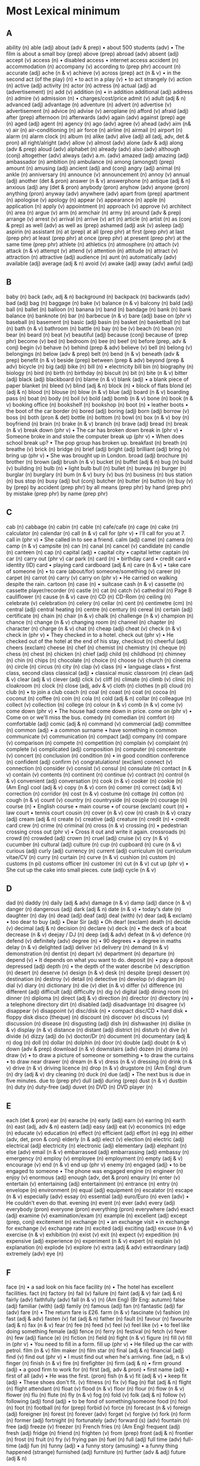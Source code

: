 * Most Lexical minimum
** A
ability (n)
able (adj)
about (adv & prep)
• about 500 students (adv)
• The film is about a small boy (prep)
above (prep)
abroad (adv)
absent (adj)
accept (v)
access (n)
• disabled access
• internet access
accident (n)
accommodation (n)
accompany (v)
according to (prep phr)
account (n)
accurate (adj)
ache (n & v)
achieve (v)
across (prep)
act (n & v)
• in the second act (of the play) (n)
• to act in a play (v)
• to act strangely (v)
action (n)
active (adj)
activity (n)
actor (n)
actress (n)
actual (adj)
ad (advertisement) (n)
add (v)
addition (n)
• in addition additional (adj)
address (n)
admire (v)
admission (n)
• charges/cost/price
admit (v)
adult (adj & n)
advanced (adj)
advantage (n)
adventure (n)
advert (n)
advertise (v)
advertisement (n)
advice (n)
advise (v)
aeroplane (n)
afford (v)
afraid (adj)
after (prep)
afternoon (n)
afterwards (adv)
again (adv)
against (prep)
age (n)
aged (adj)
agent (n)
agency (n)
ago (adv)
agree (v)
ahead (adv)
aim (n& v)
air (n)
air-conditioning (n)
air force (n)
airline (n)
airmail (n)
airport (n)
alarm (n)
alarm clock (n)
album (n)
alike (adv)
alive (adj)
all (adj, adv, det & pron)
all right/alright (adv)
allow (v)
almost (adv)
alone (adv & adj)
along (adv & prep)
aloud (adv)
alphabet (n)
already (adv)
also (adv)
although (conj)
altogether (adv)
always (adv)
a.m. (adv)
amazed (adj)
amazing (adj)
ambassador (n)
ambition (n)
ambulance (n)
among (amongst) (prep)
amount (n)
amusing (adj)
ancient (adj)
and (conj)
angry (adj)
animal (n)
ankle (n)
anniversary (n)
announce (v)
announcement (n)
annoy (v)
annual (adj)
another (det & pron)
answer (n & v)
answerphone (n)
antique (adj & n)
anxious (adj)
any (det & pron)
anybody (pron)
anyhow (adv)
anyone (pron)
anything (pron)
anyway (adv)
anywhere (adv)
apart from (prep)
apartment (n)
apologise (v)
apology (n)
appear (v)
appearance (n)
apple (n)
application (n)
apply (v)
appointment (n)
approach (v)
approve (v)
architect (n)
area (n)
argue (v)
arm (n)
armchair (n)
army (n)
around (adv & prep)
arrange (v)
arrest (v)
arrival (n)
arrive (v)
art (n)
article (n)
artist (n)
as (conj & prep)
as well (adv)
as well as (prep)
ashamed (adj)
ask (v)
asleep (adj)
aspirin (n)
assistant (n)
at (prep)
at all (prep phr)
at first (prep phr)
at last (prep phr)
at least (prep phr)
at once (prep phr)
at present (prep phr)
at the same time (prep phr)
athlete (n)
athletics (n)
atmosphere (n)
attach (v)
attack (n & v)
attempt (v)
attend (v)
attention (n)
attitude (n)
attract (v)
attraction (n)
attractive (adj)
audience (n)
aunt (n)
automatically (adv)
available (adj)
average (adj & n)
avoid (v)
awake (adj)
away (adv)
awful (adj)

** B
baby (n)
back (adv, adj & n)
background (n)
backpack (n)
backwards (adv)
bad (adj)
bag (n)
baggage (n)
bake (v)
balance (n & v)
balcony (n)
bald (adj)
ball (n)
ballet (n)
balloon (n)
banana (n)
band (n)
bandage (n)
bank (n)
bank balance (n)
banknote (n)
bar (n)
barbecue (n & v)
bare (adj)
base on (phr v)
baseball (n)
basement (n)
basic (adj)
basin (n)
basket (n)
basketball (n)
bat (n)
bath (n & v)
bathroom (n)
battle (n)
bay (n)
be (v)
beach (n)
bean (n)
bear (n)
beard (n)
beat (v)
beautiful (adj)
because (conj)
because of (prep phr)
become (v)
bed (n)
bedroom (n)
bee (n)
beef (n)
before (prep, adv & conj)
begin (v)
behave (v)
behind (prep & adv)
believe (v)
bell (n)
belong (v)
belongings (n)
below (adv & prep)
belt (n)
bend (n & v)
beneath (adv & prep)
benefit (n & v)
beside (prep)
between (prep & adv)
beyond (prep & adv)
bicycle (n)
big (adj)
bike (n)
bill (n)
• electricity bill bin (n)
biography (n)
biology (n)
bird (n)
birth (n)
birthday (n)
biscuit (n)
bit (n)
bite (n & v)
bitter (adj)
black (adj)
blackboard (n)
blame (n & v)
blank (adj)
• a blank piece of paper blanket (n)
bleed (v)
blind (adj & n)
block (n)
• block of flats blond (e) (adj & n)
blood (n)
blouse (n)
blow (n & v)
blue (adj)
board (n & v)
boarding pass (n)
boat (n)
body (n)
boil (v)
bold (adj)
bomb (n & v)
bone (n)
book (n & v)
booking office (n)
bookshelf (n)
bookshop (n)
boot (n)
• leather boots
• the boot of the car border (n)
bored (adj)
boring (adj)
born (adj)
borrow (v)
boss (n)
both (pron & det)
bottle (n)
bottom (n)
bowl (n)
box (n & v)
boy (n)
boyfriend (n)
brain (n)
brake (n & v)
branch (n)
brave (adj)
bread (n)
break (n & v)
break down (phr v)
• The car has broken down
break in (phr v)
• Someone broke in and stole the computer break up (phr v)
• When does school break up?
• The pop group has broken up.
breakfast (n)
breath (n)
breathe (v)
brick (n)
bridge (n)
brief (adj)
bright (adj)
brilliant (adj)
bring (v)
bring up (phr v)
• She was brought up in London.
broad (adj)
brochure (n)
brother (n)
brown (adj)
brush (n & v)
bucket (n)
buffet (adj & n)
bug (n)
build (v)
building (n)
bulb (n)
• light bulb bull (n)
bullet (n)
bureau (n)
burger (n)
burglar (n)
burglary (n)
bum (n & v)
bury (v)
bus (n)
business (n)
bus station (n)
bus stop (n)
busy (adj)
but (conj)
butcher (n)
butter (n)
button (n)
buy (v)
by (prep)
by accident (prep phr)
by all means (prep phr)
by hand (prep phr)
by mistake (prep phr)
by name (prep phr)

** C
cab (n)
cabbage (n)
cabin (n)
cable (n)
cafe/cafe (n)
cage (n)
cake (n)
calculator (n)
calendar (n)
call (n & v)
call for (phr v)
• I'll call for you at 7. call in (phr v)
• She called in to see a friend.
calm (adj)
camel (n)
camera (n)
camp (n & v)
campsite (n)
can (n)
canal (n)
cancel (v)
candidate (n)
candle (n)
canteen (n)
cap (n)
capital (adj)
• capital city
• capital letter captain (n)
car (n)
carry out (phr v)
car park (n)
card (n)
• birthday card
• credit card
• identity (ID) card
• playing card cardboard (adj & n)
care (n & v)
• take care of someone (n)
• to care (about/for) someone/something (v)
career (n)
carpet (n)
carrot (n)
carry (v)
carry on (phr v)
• He carried on walking despite the rain.
cartoon (n)
case (n)
• suitcase cash (n & v)
cassette (n)
cassette player/recorder (n)
castle (n)
cat (n)
catch (v)
cathedral (n)
Page 8
cauliflower (n)
cause (n & v)
cave (n)
CD (n)
CD-Rom (n)
ceiling (n)
celebrate (v)
celebration (n)
celery (n)
cellar (n)
cent (n)
centimetre (cm) (n)
central (adj)
central heating (n)
centre (n)
century (n)
cereal (n)
certain (adj)
certificate (n)
chain (n)
chair (n & v)
chalk (n)
challenge (n & v)
champion (n)
chance (n)
change (n & v)
changing room (n)
channel (n)
chapter (n)
character (n)
charge (n & v)
chat (n)
cheap (adj)
cheat (v)
check (n & v)
check in (phr v)
• They checked in to a hotel.
check out (phr v)
• He checked out of the hotel at the end
of his stay, checkout (n)
cheerful (adj)
cheers (exclam)
cheese (n)
chef (n)
chemist (n)
chemistry (n)
cheque (n)
chess (n)
chest (n)
chicken (n)
chief (adj)
child (n)
childhood (n)
chimney (n)
chin (n)
chips (n)
chocolate (n)
choice (n)
choose (v)
church (n)
cinema (n)
circle (n)
circus (n)
city (n)
clap (v)
class (n)
• language class
• first class, second class classical (adj)
• classical music classroom (n)
clean (adj & v)
clear (adj & v)
clever (adj)
click (v)
cliff (n)
climate (n)
climb (v)
clinic (n)
cloakroom (n)
clock (n)
close (adj, adv & v)
cloth (n)
clothes (n pl)
cloud (n)
club (n)
• to join a club coach (n)
coal (n)
coast (n)
coat (n)
cocoa (n)
coconut (n)
coffee (n)
coin (n)
cola (n)
cold (adj & n)
collar (n)
colleague (n)
collect (v)
collection (n)
college (n)
colour (n & v)
comb (n & v)
come (v)
come down (phr v)
• The house had come down in price.
come on (phr v)
• Come on or we'll miss the bus.
comedy (n)
comedian (n)
comfort (n)
comfortable (adj)
comic (adj & n)
command (v)
commercial (adj)
committee (n)
common (adj)
• a common surname
• have something in common communicate (v)
communication (n)
compact (adj)
company (n)
compare (v)
comparison (n)
compete (n)
competition (n)
complain (v)
complaint (n)
complete (v)
complicated (adj)
composition (n)
computer (n)
concentrate (v)
concert (n)
conclusion (n)
condition (n)
• in good condition conference (n)
confident (adj)
confirm (v)
congratulations! (exclam)
connect (v)
connection (n)
consider (v)
consist (v)
consul (n)
consulate (n)
contact (n & v)
contain (v)
contents (n)
continent (n)
continue (v)
contract (n)
control (n & v)
convenient (adj)
conversation (n)
cook (n & v)
cooker (n)
cookie (n) (Am Eng)
cool (adj & v)
copy (n & v)
corn (n)
comer (n)
correct (adj & v)
correction (n)
corridor (n)
cost (n & v)
costume (n)
cottage (n)
cotton (n)
cough (n & v)
count (v)
country (n)
countryside (n)
couple (n)
courage (n)
course (n)
• English course
• main course
• of course (exclam)
court (n)
• law court
• tennis court cousin (n)
cover (n & v)
cow (n)
crash (n & v)
crazy (adj)
cream (adj & n)
create (v)
creative (adj)
creature (n)
credit (n)
• credit card crew (n)
crime (n)
criminal (n)
cross (n & v)
crossing (n)
• pedestrian crossing cross out (phr v)
• Cross it out and write it again.
crossroads (n)
crowd (n)
crowded (adj)
crown (n)
cruel (adj)
cruise (v)
cry (n & v)
cucumber (n)
cultural (adj)
culture (n)
cup (n)
cupboard (n)
cure (n & v)
curious (adj)
curly (adj)
currency (n)
current (adj)
curriculum (n)
curriculum vitae/CV (n)
curry (n)
curtain (n)
curve (n & v)
cushion (n)
custom (n)
customs (n pi)
customs officer (n)
customer (n)
cut (n & v)
cut up (phr v)
• She cut up the cake into small pieces. cute (adj)
cycle (n & v)

** D
dad (n)
daddy (n)
daily (adj & adv)
damage (n & v)
damp (adj)
dance (n & v)
danger (n)
dangerous (adj)
dark (adj & n)
date (n & v)
• today's date (n)
daughter (n)
day (n)
dead (adj)
deaf (adj)
deal (with) (v)
dear (adj & exclam)
• too dear to buy (adj)
• Dear Sir (adj)
• Oh dear! (exclam)
death (n)
decide (v)
decimal (adj & n)
decision (n)
declare (v)
deck (n)
• the deck of a boat decrease (n & v)
deejay / DJ (n)
deep (adj & adv)
defeat (n & v)
defence (n)
defend (v)
definitely (adv)
degree (n)
• 90 degrees
• a degree in maths delay (n & v)
delighted (adj)
deliver (v)
delivery (n)
demand (n & v)
demonstration (n)
dentist (n)
depart (v)
department (n)
departure (n)
depend (v)
• It depends on what you want to do.
deposit (n)
• pay a deposit depressed (adj)
depth (n)
• the depth of the water describe (v)
description (n)
desert (n)
deserve (v)
design (n & v)
desk (n)
despite (prep)
dessert (n)
destination (n)
destroy (v)
detail (n)
detective (n)
develop (v)
diagram (n)
dial (v)
diary (n)
dictionary (n)
die (v)
diet (n & v)
differ (v)
difference (n)
different (adj)
difficult (adj)
difficulty (n)
dig (v)
digital (adj)
dining room (n)
dinner (n)
diploma (n)
direct (adj & v)
direction (n)
director (n)
directory (n)
• a telephone directory dirt (n)
disabled (adj)
disadvantage (n)
disagree (v)
disappear (v)
disappoint (v)
disc/disk (n)
• compact disc/CD
• hard disk
• floppy disk disco (theque) (n)
discount (n)
discover (v)
discuss (v)
discussion (n)
disease (n)
disgusting (adj)
dish (n)
dishwasher (n)
dislike (n & v)
display (n & v)
distance (n)
distant (adj)
district (n)
disturb (v)
dive (v)
divide (v)
dizzy (adj)
do (v)
doctor/Dr (n)
document (n)
documentary (adj & n)
dog (n)
doll (n)
dollar (n)
dolphin (n)
door (n)
double (adj)
doubt (n & v)
down (adv & prep)
download (n & v)
downstairs (adv)
dozen (n)
drama (n)
draw (v)
• to draw a picture of someone or something
• to draw the curtains
• to draw near drawer (n)
dream (n & v)
dress (n & v)
dressing (n)
drink (n & v)
drive (n & v)
driving licence (n)
drop (n & v)
drugstore (n) (Am Eng)
drum (n)
dry (adj & v)
dry cleaning (n)
duck (n)
due (adj)
• The next bus is due in five minutes.
due to (prep phr)
dull (adj)
during (prep)
dust (n & v)
dustbin (n)
duty (n)
duty-free (adj)
duvet (n)
DVD (n)
DVD player (n)

** E
each (det & pron)
ear	(n)
earache	(n)
early (adj)
earn (v)
earring (n)
earth (n)
east (adj, adv & n)
eastern (adj)
easy (adj)
eat (v)
economics (n)
edge (n)
educate (v)
education (n)
effect (n)
efficient (adj)
effort (n)
egg (n)
either (adv, det, pron & conj)
elderly (n & adj)
elect (v)
election (n)
electric (adj)
electrical (adj)
electricity (n)
electronic (adj)
elementary (adj)
elephant (n)
else (adv)
email (n & v)
embarrassed (adj)
embarrassing (adj)
embassy (n)
emergency (n)
employ (v)
employee (n)
employment (n)
empty (adj & v)
encourage (v)
end (n & v)
end up (phr v)
enemy (n)
engaged (adj)
• to be engaged to someone
• The phone was engaged engine (n)
engineer (n)
enjoy (v)
enormous (adj)
enough (adv, det & pron)
enquiry (n)
enter (v)
entertain (v)
entertaining (adj)
entertainment (n)
entrance (n)
entry (n)
envelope (n)
environment (n)
equal (adj)
equipment (n)
escalator (n)
escape (n & v)
especially (adv)
essay (n)
essential (adj)
euro/Euro (n)
even (adv)
• He couldn't even do that.
evening (n)
event (n)
ever (adv)
every (adj)
everybody (pron)
everyone (pron)
everything (pron)
everywhere (adv)
exact (adj)
examine (v)
examination/exam (n)
example (n)
excellent (adj)
except (prep, conj)
excitement (n)
exchange (n)
• an exchange visit
• in exchange for exchange (v)
exchange rate (n)
excited (adj)
exciting (adj)
excuse (n & v)
exercise (n & v)
exhibition (n)
exist (v)
exit (n)
expect (v)
expedition (n)
expensive (adj)
experience (n)
experiment (n & v)
expert (n)
explain (v)
explanation (n)
explode (v)
explore (v)
extra (adj & adv)
extraordinary (adj)
extremely (adv)
eye (n)

** F
face (n)
• a sad look on his face facility (n)
• The hotel has excellent facilities.
fact (n)
factory (n)
fail (v)
failure (n)
faint (adj & v)
fair (adj & n)
fairly (adv)
faithfully (adv)
fall (n & v) (n) (Am Eng) (Br Eng: autumn)
false (adj)
familiar (with) (adj)
family (n)
famous (adj)
fan (n)
fantastic (adj)
far (adv)
fare (n)
• The return fare is £26.
farm (n & v)
fascinate (v)
fashion (n)
fast (adj & adv)
fasten (v)
fat (adj & n)
father (n)
fault (n)
favour (n)
favourite (adj & n)
fax (n & v)
fear (n)
fee (n)
feed (v)
feel (v)
feel like (v)
• to feel like doing something female (adj)
fence (n)
ferry (n)
festival (n)
fetch (v)
fever (n)
few (adj)
fiance (e) (n)
fiction (n)
field (n)
fight (n & v)
figure (n)
fill (v)
fill in (phr v)
• You need to fill in a form.
fill up (phr v)
• He filled up the car with petrol.
film (n & v)
film maker (n)
film star (n)
final (adj & n)
financial (adj)
find (v)
find out (phr v)
• I must find out when he's arriving.
fine (adj, n & v)
finger (n)
finish (n & v)
fire (n)
firefighter (n)
firm (adj & n)
• firm ground (adj)
• a good firm to work for (n)
first (adj, adv & pron)
• first name (adj)
• first of all (adv)
• He was the first. (pron)
fish (n & v)
fit (adj & v)
• keep fit (adj)
• These shoes don't fit. (v)
fitness (n)
fix (v)
flag (n)
flat (adj & n)
flight (n)
flight attendant (n)
float (v)
flood (n & v)
floor (n)
flour (n)
flow (n & v)
flower (n)
flu (n)
flute (n)
fly (n & v)
fog (n)
fold (v)
folk (adj & n)
follow (v)
following (adj)
fond (adj)
• to be fond of something/someone food (n)
fool (n)
foot (n)
football (n)
for (prep)
forbid (v)
force (n)
forecast (n & v)
foreign (adj)
foreigner (n)
forest (n)
forever (adv)
forget (v)
forgive (v)
fork (n)
form (n)
former (adj)
fortnight (n)
fortunately (adv)
forward (s) (adv)
fountain (n)
free (adj)
freeze (v)
freezer (n)
French fries (n) (Am Eng)
frequent (adj)
fresh (adj)
fridge (n)
friend (n)
frighten (v)
from (prep)
front (adj & n)
frontier (n)
frost (n)
fruit (n)
fry (v)
frying pan (n)
fuel (n)
full (adj)
full time (adv)
full-time (adj)
fun (n)
funny (adj)
• a funny story (amusing)
• a funny thing happened (strange)
furnished (adj)
furniture (n)
further (adv & adj)
future (adj & n)

** G
gallery (n)
• an art gallery gain (v)
• gain experience game (n)
gap (n)
garage (n)
garden (n)
gas (n)
• a gas cooker
• to put some gas in the car (Am Eng) (Br Eng: petrol)
gate (n)
general (adj)
generation (n)
generous (adj)
gentle (adj)
gentleman (n)
geography (n)
get (v)
get along (with) (phr v)
• How do you get along with Harry?
get back (phr v)
• When did you get back from New York?
get down (phr v)
• Get down at once!
• Did you get all the notes down?
get in (phr v)
• Can you get in through the window?
get off (phr v)
• We get off at the next stop.
get on (phr v)
• Get your coat on and then we can leave.
• How are you getting on now?
get on (with) (phr v)
• She got on with her work.
• I’m getting on well with French.
• Do you get on well with Sam?
get rid of (phr v)
get up (phr v)
• What time do you get up in the morning? gift (n)
giraffe (n)
girl (n)
girlfriend (n)
give (v)
give back (phr v)
• Give me back this book on Tuesday.
please.
give in (phr v)
• Have you given in your homework yet?
• Do you give in? give out (phr v)
• Will you give out these papers for me, please?
give up (phr v)
• Has David given up playing tennis?
give way (phr v)
• You must give way to traffic at a roundabout.
glad (adj)
glance (n & v)
glass (n)
glasses (n pl)
global warming (n)
glove (n)
go (v)
go for (phr v)
• He went for the job.
• The dog went for the man.
go off (phr v)
• They went off to Australia.
• Suddenly the lights went off.
go on (phr v)
• The meeting went on until six o'clock.
• What's going on? go out (phr v)
• The fire has gone out.
• Are you going out with Thomas
tonight? go with (phr v)
• Your tie doesn't go with your shirt.
goal (n)
goat (n)
gold (adj & n)
golf (n)
good (adj)
• The film was very good
• to be good at maths goodbye (exclam)
good-looking (adj)
goodnight (exclam)
goods (n pl)
govern (v)
government (n)
grade (n)
gram(me) (n)
grammar (n)
grandchild (n)
grand(d)ad (n)
granddaughter (n)
grandfather (n)
grandma (n)
grandmother (n)
grandpa (n)
grandparent (n)
grandson (n)
grant (n)
• He was given a grant to study in Australia (n)
grape (n)
grass (n)
grateful (adj)
great (adj)
green (adj)
greengrocer (n)
grey (adj)
grill (n & v)
grocer (n)
ground (adj & n)
group (n & v)
grow (v)
grow up (phr v)
• Children grow up fast.
guard (n & v)
guess (n & v)
guest (n)
guest-house (n)
guide (n & v)
guidebook (n)
guilty (adj)
guitar (n)
gum (n)
• chewing gum
• sore gums gun (n)
guy (n)
gym(nastics) (n)

** H
habit (n)
half (adj. adv	& n)
hair (n)
hall (n)
haircut (n)
hallo/hello (exclam)
hairdresser (n)
hammer (n &	v)
hairdryer (n)
hand (n & v)
hand-held (adj)
hand in (phr v)
• Please hand in the answer sheet when you’ve finished
hand out (phr v)
• Hand out the books please, Tom.
handbag (n)
handkerchief (n)
handle (n & v)
handsome (adj)
handwriting (n)
hang (v)
• to hang a picture hang out (phr v)
• to hang out with friends hang up (phr v)
• She hung up at the end of the phone call.
happen (v)
happy (adj)
harbour (n)
hard (adj & adv)
hardly (adv)
• hardly any time
• He could hardly wait.
hat (n)
hate (n & v)
have (v)
have got (v)
he (pron)
head (n & v)
• to hit one's head (n)
• the head of the company (n)
• The child was sent to see the Head Teacher. (n)
• to head a ball (v)
headache (n)
headline (n)
health (n)
hear (v)
heart (n)
heat (n & v)
hedge (n)
heavy (adj)
height (n)
helicopter (n)
hello/hallo (exclam)
helmet (n)
help (n & v)
her (det & pron)
here (adv)
hero (n)
hers (pron)
herself (pron)
hide (v)
high (adj & adv)
hill (n)
him (pron)
himself (pron)
hire (v & n)
• to hire a boat (v)
• for hire (n)
his (det & pron)
historic (adj)
historical (adj)
history (n)
hit (n & v)
• The song was a great hit. (n)
• to hit the ball (v)
hitch-hike (v)
hobby (n)
hockey (n)
hold (v)
hold up (phr v)
• He was held up in the heavy traffic for over two hours.
hole (n)
holiday (n)
home (adv & n)
homepage (n)
homework (n)
honest (adj)
honey (n)
hope (n & v)
horrible (adj)
horse (n)
hospital (n)
hostel (n)
hot (adj)
hotel (n)
hour (n)
house (n)
housewife (n)
housework (n)
hovercraft (n)
how (adv)
how much (adv)
however (adv)
huge (adj)
human (adj & n)
hunger (n)
hungry (adj)
hurry (n & v)
hurt (adj & v)
husband (n)
hut (n)
hydrofoil (n)

** I
I (pron)
ice (n)
ice cream (n)
ice hockey (n)
idea (n)
identity (n)
• identity (ID) card
if (conj)
ill (adj)
illness (n)
imagination (n)
imagine (v)
immediate (adj)
immediately (adv)
immigration (n)
import (v)
importance (n)
important (adj)
impossible (adj)
improve (v)
in (adv & prep)
in advance (prep phr)
in any case (prep phr)
in case of (prep phr)
• in case of fire
• in case of delays
in danger (prep phr)
in the end (prep phr)
in fact (prep phr)
in front of (prep phr)
in half (prep phr)
in ink (prep phr)
in love (prep phr)
in order (prep phr)
in order to (prep phr)
in pencil (prop phr)
in pieces (prep phr)
in place (prep phr)
in private (prep phr)
in public (prep phr)
in stock (prep phr)
in time (prep phr)
in turn (prep phr)
in two (prep phr)
include (v)
income (n)
incorrect (adj)
increase (n & v)
indeed (adv)
independent (adj)
index (n)
• the index of a book
individual (adj & n)
indoor (adj)
indoors (adv)
industry (n)
influence (n & v)
inform (v)
information (n)
ingredients (n)
inhabitant (n)
initial (n)
• His initials are J.B.H. injure (v)
ink (n)
inn (n)
inquiry (n)
insect (n)
inside (adv, prep & n)
insist (v)
instance (n)
instead (adv)
instead of (prep phr)
instruction(s) (n)
instructor (n)
instrument (n)
• musical instrument insurance (n)
insure (v)
intelligent (adj)
intend (v)
• to intend to do something interest (n & v)
intermediate (adj)
international (adj)
internet (n)
interpret (v)
interrupt (v)
interval (n)
• an interval in a play interview (n & v)
into (prep)
introduce (v)
introduction (n)
invade (v)
invasion (n)
invent (v)
invention (n)
invitation (n)
invite (v)
involve (v)
iron (n & v)
island (n)
issue (n)
IT (Information Technology) (n)
it (pron)
item (n)
its (det)
itself (pron)

** J
jacket (n)
jail (n) (Am Eng) (Br.Eng: prison)
jam (n)
• strawberry jam
• traffic jam jar (n)
jazz (n)
jealous (adj)
jeans (n pl)
jet (n)
• to go by jet (plane)
jewellery (n)
job (n)
jog (v)
• to go jogging
join (v)
• The rivers join there.
• to join the army
• to join (in) a game
joke (n & v)
journalism (n)
journalist (n)
journey (n)
judge (n & v)
jug (n)
juice (n)
jump (n & v)
jury (n)
just (adv)

** K
kangaroo (n)
keen (adj)
• He's keen on cycling.
• to be keen to do something
keep (v)
keep in (phr v)
• She kept the children in as it was so cold.
keep on (phr v)
• He kept on talking.
keep up (phr v)
• Keep up the good work!
kettle (n)
key (n)
• key to a lock
• key to success keyboard (n)
• computer keyboard
• keyboard music kick (n & v)
kids (n pl)
kilo(gram[me]) (kg) (n)
kilometre (km) (n)
kill (v)
kind (adj & n)
king (n)
kiosk (n)
kiss (n & v)
kitchen (n)
kitten (n)
knee (n)
kneel (v)
knife (n)
knit (v)
knock (n & v)
knock down (phr v)
• He was knocked down by the car as he stepped into the road.
knock out (phr v)
• The fall knocked him out.
know (v)
knowledge (n)

** L
laboratory (lab) (n)
labourer (n)
lack (n & v)
ladder (n)
lady (n)
lake (n)
lamb (n)
lamp (n)
land (n & v)
landlady (n)
landlord (n)
landscape (n)
language (n)
laptop (computer) (n)
large (adj)
laser (n)
last (adj, adv & v)
late (adj & adv)
lately (adv)
later (adj & adv)
latest (adj)
laugh (n & v)
laundry (n)
lavatory (n)
law (n)
lawn (n)
lawyer (n)
lay (v)
lazy (adj)
lead (v)
• to lead someone by the hand
• Where does this road lead?
leaf (n)
learn (v)
least (adj & adv)
• the least amount (adj)
• at least (adv)
leather (n)
leave (v)
leave out (phr v)
• He left out several important facts.
lecture (n & v)
left (n, adj & adv)
leg (n)
leisure (n)
lemon (n)
lemonade (n)
lend (v)
length (n)
less (det, adj, adv & pron)
lesson (n)
let (v)
• Let her do it.
• Let me think
• Let's go out tonight letter (n)
letter-box (n)
lettuce (n)
level (adj & n)
library (n)
licence (n)
• a driving/marriage/TV licence
lie (n & v)
life (n)
lift (n & v)
• Can you give me a lift, please? (n)
• The lift is going up. (n)
• Please help me to lift this table. (v)
light (adj, n & v)
lighter (n)
• a cigarette lighter lightning (n)
like (adv, prep & v)
likely (adj)
limit (n & v)
line (n)
• a line on a page
• a clothes line
• a railway line link (n)
• a link to a website lion (n)
lip (n)
lipstick (n)
liquid (n)
list (n)
listen (v)
literature (n)
litre (n)
litter (n)
little (adj & pron)
live (v)
live (adj)
• live music/sport lively (adj)
living (adj)
living room (n)
load (n & v)
loaf (n)
loan (n)
local (adj)
location (n)
lock (n & v)
locker (n)
lonely (adj)
long (adj)
look (n & v)
look after (phr v)
• Who's looking after your baby now?
look forward to (phr v)
• I’m looking forward to the party!
look like (v)
• She looks like her sister.
look out (phr v)
• Look out or you’ll have an accident.
look up (phr v)
• Look up the meaning of the word in your dictionary.
loose (adj)
lorry (n)
lose (v)
lost property office (n)
lot (n)
loud (adj)
lounge (n)
love (n & v)
lovely (adj)
low (adj & adv)
lower (v)
luck (n)
luggage (n)
lump (n)
lunch (n)
lunchtime (n)
lung (n)
luxury (n)

** M
machine (n)
mad (adj)
Madam (n)
made of (adj)
magazine (n)
magic (adj & n)
magnificent (adj)
mail (n & v)
main (adj)
majority (n)
make (v)
make-up (n)
make sure (phr v)
male (adj & n)
man (n)
manage (v)
• to manage a business
• to manage to do something (succeed in)
manner (n)
many (adj & pron)
map (n)
mark (n & v)
market (n)
• to buy something from a market
marriage (n)
marry (v)
master (n)
match (n & v)
• a box of matches (n)
• a tennis match (n)
• This tie matches your shirt. (v)
mate (n)
material (n)
mathematics/math(s) (n)
matter (n & v)
• Is anything the matter? (n)
• It doesn't matter. (v)
maximum (adj & n)
maybe (adv)
me (pron)
meal (n)
mean (v)
• What do you mean?
• What does it mean?
means (n)
measure (v)
mechanic (n)
meat (n)
medicine (n)
medium (adj)
meet (v)
melon (n)
melt (v)
member (n)
membership (n)
memory (n)
• to have a good/poor memory
• happy memories
• computer memory mend (v)
mention (v)
menu (n)
merry (adj)
message (n)
metal (n)
method (n)
• modern methods of teaching
metre (m) (n)
microwave (n)
midday (n)
middle (adj & n)
midnight (n)
mild (adj)
mile (n)
milk (n)
millimetre (mm) (n)
mind (n & v)
• His mind was on other things (n)
• Would you mind if I called tomorrow? (v)
• I don't mind. (v)
• Mind your head! (v)
• Who's minding the baby for you? (v)
mine (pron)
mineral (adj)
mineral water (n)
minimum (adj & n)
minister (n)
• government minister minute (n)
mirror (n)
miserable (adj)
miss (n & v)
Miss (n)
mist (n)
mistake (n)
mix (v)
mobile (phone) (n)
model (adj & n)
• a model railway (adj)
• It's cheap because it's last year's model. (n)
• She's a fashion model. (n)
modern (adj)
moment (n)
money (n)
monkey (n)
month (n)
moon (n)
more (adj, adv & pron)
morning (n)
mosque (n)
most (adj, adv & pron)
mother (n)
motor (n)
motorbike (n)
motorcycle (n)
motor-racing (n)
motorway (n)
mountain (n)
mouse (n)
moustache (n)
mouth (n)
move (v)
movie (n) (Am Eng) (Br Eng: film)
movie theatre (n) (Am Eng) (Br Eng: cinema)
movie star (n) (Am Eng) (Br Eng: film star)
MP3 player (n)
Mr (n)
Mrs (n)
Ms (n)
much (adj, adv & pron)
mug (n)
multiply (v)
mum (n)
mummy (n)
murder (n & v)
museum (n)
mushroom (n)
music (n)
musical (adj & n)
musician (n)
mustard (n)
my (det)
myself (pron)
mystery (n)

** N
nail (n)
• fingernail
• hammer and nails name (n & v)
narrow (adj)
nasty (adj)
national (adj)
nationality (n)
natural (adj)
nature (n)
• nature studies
near (adv, prep & adj)
nearby (adj & adv)
nearly (adv)
neat (adj)
necessary (adj)
neck (n)
need (v)
needle (n)
negative (adj)
neighbour (n)
neighbourhood (n)
neither (pron, adv, conj & det)
nephew (n)
nervous (adj)
• a nervous person
• to feel nervous net (n)
network (n)
never (adv)
new (adj)
news (n)
newsagent (n)
newspaper (n)
next (adj, adv & pron)
next to (prep)
nice (adj)
niece (n)
night (n)
nightclub (n)
no (adv & det)
nobody (pron)
noise (n)
none (pron)
nonsense (n)
noon (n)
no one (pron)
nor (conj)
normal (adj)
north (adj, adv & n)
northeast (adj & n)
northwest (adj & n)
nose (n)
not (adv)
note (n & v)
• to write a note (n)
• a ten-pound note (n)
• Please note. (v)
notebook (n)
notepaper (n)
nothing (pron)
notice (n & v)
• to read a notice (n)
• until further notice (n)
• Did you notice anything wrong? (v)
novel (n)
now (adv)
nowadays (adv)
nowhere (adv)
number (n)
• numbers 5 to 7
• a large number of cars
• What's your (phone) number?
nurse (n & v)
nut (n)

** O
object (n)
obvious (adj)
occasion (n)
occasional (adj)
occupation (n)
ocean (n)
o’clock (adv)
of (prep)
of course (adv)
off (adv & prep)
• It fell off the table (prep)
• The meeting is off. (adv)
• I’ve got the afternoon off. (adv)
offer (n & v)
office (n)
officer (n)
often (adv)
oh! (int)
oh dear! (int)
oil (n)
OK/O.K./okay (adj)
old (adj)
old-fashioned (adj)
omelette (n)
on (adv & prep)
on board (prep phr)
on business (prep phr)
on fire (prep phr)
on foot (prep phr)
on holiday (prep phr)
on loan (prep phr)
on purpose (prep phr)
on request (prep phr)
on sale (prep phr)
on time (prep phr)
once (adv)
• once a year
• I once saw him dancing.
one (pron & det)
oneself (pron)
one-way (adj)
onion (n)
online (adv & adj)
• to book/buy something online (adv)
• an online facility (adj)
only (adj & adv)
onto (prep)
open (adj & v)
opening hours (n pl)
opera (n)
operate (v)
operation (n)
operator (n)
opinion (n)
opportunity (n)
opposite (adj, n, prep & adv)
option (n)
or (conj)
orange (adj & n)
orchestra (n)
order (conj, n & v)
• in order to (conj)
• to put something in order (n)
• to order a meal (v)
ordinary (adj)
organisation (n)
organise (v)
original (adj)
other (adj, pron & det)
our (det)
ours (pron)
ourselves (pron)
out (adv)
out of (prep)
out of date (prep phr)
out of doors (prep phr)
out of order (prep phr)
out of stock (prep phr)
out of work (prep phr)
outdoor (adj)
outdoors (adv)
outside (adv, n, prep & adj)
oven (n)
over (adv & prep)
• I'm going over the road. (prep)
• over 40 people (more than) (adv)
• to be over (finished) (adv)
• Several birds were flying over the roof of the school. (prep)
overnight (adj & adv)
overtake (v)
owe (v)
own (adj & v)
• my own pen (adj)
• to own a car (v)
owner (n)

** P
pack (n & v)
• an information pack (n)
• to pack a case (v)
packet (n)
page (n)
pain (n)
paint (n & v)
pair (n)
palace (n)
pale (adj)
pan (n)
pants (n) (Am Eng) (Br Eng: trousers)
paper (n)
• a sheet of paper
• a (news)paper
parcel (n)
pardon (n) (int)
• Pardon? I didn’t hear what you said.
parent (n)
park (n & v)
• a public park (n)
• to park a car (v)
parliament (n)
part (n & v)
• a part of something (n)
• to part from someone (v)
partly (adv)
particular (adj)
partner (n)
part time (adv)
part-time (adj)
party (n)
• a birthday party
• a political party
pass (v)
• Several cars passed.
• to pass the sugar
• to pass an examination
passenger (n)
passport (n)
password (n)
past (adj, n & prep)
• the past few weeks. (adj)
• in the past. (n)
• It's half past one. (prep)
pasta (n)
pastry (n)
path (n)
patient (adj & n)
• to be patient (adj)
• a hospital patient (n)
pattern (n)
pause (n & v)
pavement (n)
pay (n & v)
pea (n)
peace (n)
peanut (n)
pear (n)
pedestrian (n)
peel (n & v)
pen (n)
pence (n pl)
pencil (n)
pencil case (n)
pen-friend (n)
penknife (n)
penny (n)
pension (n)
people (n pl)
pepper (n)
• to pass the pepper (spice)
• red peppers (vegetable)
per (prep)
per cent (n)
perfect (adj)
perform (v)
performance (n)
perfume (n)
perhaps (adv)
period (n)
permanent (adj)
permission (n)
permitted (adj)
person (n)
personal (adj)
persuade (v)
pet (n)
petrol (n)
petrol station (n)
pharmacy (n)
phone (n & v)
photo (n)
photocopy (n)
photograph (n)
photography (n)
physician (n)
physics (n)
piano (n)
pick (v)
pick up (phr v)
• I picked up a pencil.
• I’ll pick up my sister from the station picnic (n & v)
picture (n)
pie (n)
piece (n)
• a piece of cheese
• to break into small pieces
• a piece of furniture/advice
pig (n)
pile (n)
pill (n)
pillow (n)
pilot (n & v)
pin (n & v)
pink (adj)
pipe (n)
pity (n)
pizza (n)
place (n & v)
• a safe place (n)
• I’ve lost my place in the book. (n)
• third place in a race (n)
• to place something on the table (v)
• London is a big place. (n)
plain (adj)
• It's plain to me. (clear)
• a plain T-shirt (no design)
plan (n & v)
• a street plan (n)
• a plan to do something (n)
plane (n)
planet (n)
plant (n & v)
plastic (adj & n)
plate (n)
platform (n)
play (n & v)
• a play at the theatre (n)
• children playing (v)
• to play football (v)
• to play the guitar (v)
• to play a
record/cassette/CD (v)
• to play the part of someone (act) (v)
player (n)
playground (n)
playing cards (n pl)
pleasant (adj)
please (int & v)
• Come in, please. (int)
• to please someone (v)
pleasure (n)
plenty (pron)
plug (n)
• a plug for the bath
• an electrical plug
plug in (phr v)
p.m. (adv)
pocket (n)
pocket money (n)
poem (n)
Page 24
poet (n)
poetry (n)
point (n & v)
• to point at something (v)
• The pencil has no point to it. (n)
police (n)
policeman (n)
police officer (n)
policewoman (n)
police station (n)
polite (adj)
political (adj)
politics (n)
politician (n)
pollution (n)
pool (n)
• a swimming-pool poor (adj)
• She is very poor. (financial)
• The poor man. (sympathy)
pop (adj & n)
• pop song/music/star/group popular (adj)
population (n)
port (n)
porter (n)
position (n)
positive (adj)
possibility (n)
possible (adj)
post (n & v)
• to post a letter (v)
• to send it by post (n)
post office (n)
postage (n)
postcard (n)
poster (n)
postman (n)
pot (n)
potato (n)
pound (£) (n)
pour (v)
poverty (n)
powder (n)
power (n)
practice (n)
practise (v) (n = Am Eng)
pray (v)
prayer (n)
prefer (v)
preparation (n)
prepare (v)
prescription (n)
• medicine on a prescription present (adj & n)
• to be present (adj)
• at the present time (adj)
• That will be all for the present. (n)
• I got some lovely birthday presents. (n)
presenter (n)
president (n)
press (v)
• to press a button
• to press a suit pretty (adj)
prevent (v)
previous (adj)
price (n)
priest (n)
primary (adj)
• primary school
prime minister (n)
prince (n)
princess (n)
principal (adj)
print (n & v)
• in large print (n)
• print a document (v)
• to print your name in capitals (v)
prison (n)
prisoner (n)
private (adj)
prize (n)
probable (adj)
probably (adv)
problem (n)
produce (v)
product (n)
profession (n)
professional (adj & n)
professor (n)
program(me) (n)
• TV programme
• computer program progress (n)
project (n)
promise (n & v)
• to promise to do something (v)
• to keep a promise (n)
pronounce (v)
• to pronounce a word correctly
pronunciation (n)
proper (adj)
property (n)
protect (v)
proud (adj)
prove (v)
provide (v)
public (adj & n)
• public opinion (adj)
• to make something public (adj)
• to be open to the public (n)
publish (v)
pull (n & v)
pullover (n)
pump (n)
• petrol/bike pump
punctual (adj)
punish (v)
punishment (n)
pupil (n)
pure (adj)
purple (adj)
purpose (n)
• He did it on purpose. (deliberately)
purse (n)
push (n & v)
put (v)
put away (phr v)
• He put the book away.
put down (phr v)
• She put her name down.
put off (phr v)
• The meeting was put off until the following week.
put on (phr v)
• He put on a suit.
• Can you put on the light?
• He didn't want to put on weight.
put out (phr v)
• The fire was quickly put out.
put through (phr v)
• Can you put me through to the manager, please?
put up (phr v)
• The company was forced to put up its prices.
pyjamas (n pl)

** Q
qualification (n)
qualify (v)
quality (n)
quantity (n)
quarter (n)
quay (n)
queen (n)
question (n)
• to ask a question
• the question being discussed (subject)
questionnaire (n)
queue (n & v)
quick (adj)
quiet (adj)
quit (v)
quite (adv)
• Are you quite sure?
• quite old
quiz (n)

** R
rabbit (n)
race (n & v)
• to win a race (n)
• to race against fast runners (compete) (v)
• to race home quickly (run) (v)
racket (n)
• tennis racket
radio (n)
rail (n)
• to go by rail
railway (n)
rain (n & v)
raincoat (n)
rainforest (n)
raise (v)
• to raise your arm
• to raise prices
range (n)
rank (n)
• a taxi rank
rare (adj)
rarely (adv)
rather (adv & prep)
• rather earlier than usual (adv)
• I'd prefer to drink water rather than fruit juice. (prep)
raw (adj)
• raw meat razor (n)
reach (v)
read (v)
ready (adj)
real (adj)
realise (v)
• He realised it was true. realistic (adj)
really (adv)
reason (n)
reasonable (adj)
receipt (n)
receive (v)
recent (adj)
reception (n)
recipe (n)
recognise (v)
recommend (v)
• to recommend someone/something
record (n & v)
• to keep a record (n)
• to break a record (n)
• to record a song (v)
recording (n)
recover (v)
• to recover from an illness
recycle (v)
• I don't recycle as much as I should.
recycled (adj)
recycling (n)
red (adj)
reduce (v)
refreshments (n)
refrigerator (n)
refund (n & v)
refuse (v)
regarding (prep)
region (n)
register (n & v)
• He took the class register. (n)
• He registered with a new doctor. (v)
registration (n)
regret (n & v)
regular (adj)
relation (n)
• to visit a relation
relationship (n)
relative (n)
• a relative came to stay relax (v)
relaxation (n)
reliable (adj)
religion (n)
remain (v)
remember (v)
remind (v)
remove (v)
rent (n & v)
repair (n & v)
repeat (v)
replace (v)
reply (n & v)
report (n & v)
request (n & v)
require (v)
rescue (n & v)
research (n & v)
reservation (n)
reserve (n & v)
• She was a reserve for the team. (n)
• to reserve a seat (v)
respect (n & v)
responsible (adj)
rest (n & v)
• a rest from work (n)
• the rest of them (n)
• The doctor told her to rest. (v)
restaurant (n)
result (n)
retire (v)
return (n & v)
• to return home (v)
• a return (ticket) (n)
review (n & v)
revise (v)
reward (n & v)
rice (n)
rich (adj & n)
ride (n & v)
right (adj, adv & n)
• the right time (correct) (adj)
• the right person for the job (suitable) (adj)
• my right foot (adj)
• Everything will be all right (adj)
• Go right there. (directly) (adv)
• Fill it right to the top. (completely) (adv)
• the right to vote (n)
ring (n & v)
• stand in a ring (n)
• a wedding ring (n)
• Give me a ring tomorrow. (phone) (n)
• Suddenly the bell rang. (v)
ring back (phr v)
ring off (phr v)
ring up (phr v)
ripe (adj)
rise (v)
• The sun rises in the East.
• Prices are rising.
river (n)
road (n)
roast (adj & v)
rob (v)
robbery (n)
rock (n)
• rock (music) (n)
• a hard piece of rock (n)
role (n)
roll (n & v)
• a roll of film (n)
• a bread roll (n)
• to roll into a ball (v)
roof (n)
room (n)
Page 27
• the sitting room
• There's lots of room in here
rose (n)
rough (adj)
• a rough road
• a rough idea
• rough work
round (adj, adv & prep)
• a round object (adj)
• the wrong way round (adv)
• to sit round a table (prep)
roundabout (n)
route (n)
row (n)
• a row of seats rubber (adj & n)
• rubber tyres (adj)
• a rubber (eraser) (n)
rubbish (n)
rude (adj)
rugby (n)
ruin (n)
rule (n & v)
• the rules of grammar (n)
• to rule a country (v)
ruler (n)
• draw a line using a ruler run (v)
• to run in a race
• to run a business
run out of (phr v)
• He ran out of time and didn't finish.

** S
sad (adj)
safe (adj)
• to be safe from harm
safety (n)
sail (n & v)
salad (n)
salary (n)
sale (n)
salesman/saleswoman (n)
salt (n)
same (adj, pron & adv)
sand (n)
sandwich (n)
satisfactory (adj)
satisfied (adj)
saucer (n)
sausage (n)
save (v)
• to save someone
• to save money
• to save time say (v)
• to say something to someone
• I really can't say. (give an opinion)
scene (n)
scenery (n)
school (n)
science (n)
science fiction (n)
scientific (adj)
scientist (n)
scissors (n)
scooter (n)
score (n & v)
• The score was 3-0. (n)
• to score a goal (v)
scream (n & v)
screen (n)
sculpture (n)
sea (n)
search (n & v)
seaside (n)
season (n)
seat (n)
seat belt (n)
second (adj & n)
• to be second in the race (adj)
• sixty seconds in a minute (n)
secondary (adj)
• secondary school
secret (adj & n)
secretary (n)
security (n)
see (v)
• to see something (with the eyes)
• to see the joke (understand)
• to see someone about a problem (consult)
seem (v)
seldom (adv)
select (v)
self-service (adj)
sell (v)
send (v)
sensible (adj)
sentence (n)
• words in a sentence separate (adj & v)
series (n)
• a TV series
serious (adj)
• a serious person
• a serious illness
servant (n)
serve (v)
• to serve in a shop
service (n)
• a bus service
• customer service
session (n)
• in a school, gym
set (v)
set free (phr v)
set off (phr v)
• She set off early for work.
set out (phr v)
• They set out on the long journey.
set up (phr v)
• Her mother helped her to set up in business.
several (adj & det)
sew (v)
sex (n)
• the male/female sex
sh! (int)
shade (n)
• to sit in the shade
shadow (n)
shake (n & v)
shallow (adj)
shame (n)
shampoo (n)
shape (n)
share (n & v)
shark (n)
sharp (adj)
• a sharp knife
• a sharp corner
• a sharp picture
shave (n & v)
she (pron)
sheep (n)
sheet (n)
• sheets on a bed
• a sheet of paper
• information sheet
shelf (n)
shine (v)
ship (n)
shirt (n)
shock (n & v)
• to suffer from shock (n)
• The film shocked me. (v)
shoe (n)
shoot (v)
• to shoot at the goal
shop (n & v)
shop assistant (n)
shopkeeper (n)
shore (n)
short (adj)
shorts (n pl)
• a pair of shorts
shoulder (n)
shout (n & v)
show (n & v)
• a film show (n)
• Show it to me (v)
• The picture shows a village. (v)	
• It shows that they care. (v)
shower (n)
• a shower of rain
• to have a shower
shut (adj & v)
shy (adj)
sick (adj)
side (n)
sight (n)
• Her sight is better with glasses.
• in sight, out of sight
sightseeing (n)
sign (n & v)
• a road sign (n)
• to sign a document (v)
• no sign of life (n)
• signs of winter (n)
signal (n & v)
signature (n)
signpost (n)
silence (n)
silent (adj)
silk (adj & n)
silly (adj)
silver (adj & n)
similar (adj)
simple (adj)
since (conj & prep)
sincerely (adv)
• Yours sincerely
sing (v)
single (n & adj)
• a single (ticket) to Cambridge (n)
• to be single (unmarried) (adj)
• a single room (adj)
sink (n & v)
• a kitchen sink (n)
• The ship began to sink (v)
Sir (n)
sister (n)
sit (v)
site (n)
sitting room (n)
situated (adj)
situation (n)
size (n)
skateboard (n & v)
ski (n & v)
skill (n)
skilled (adj)
skin (n)
skirt (n)
sky (n)
sleep (n & v)
sleeve (n)
slice (n)
slim (adj)
slip (v)
• to slip on the ice
slope (n)
• mountain/ski slope
slow (adj)
small (adj)
smart (adj)
• a smart idea (Am Eng)
• smart clothes
smell (n & v)
smile (n & v)
smoke (n & v)
smooth (adj)
• a smooth surface (level)
• a smooth ride in the new car (comfortable)
snack (n)
snake (n)
snow (n & v)
snowball (n)
snowboard (n & v)
snowman (n)
snowstorm (n)
so (adv & conj)
so-so (adj)
soap (n)
social (adj)
society (n)
sock (n)
sofa (n)
soft (adj)
• a soft material
• a soft drink
software (n)
soil (n)
soldier (n)
solid (adj)
some (adj, det & pron)
somebody (pron)
someone (pron)
something (pron)
sometimes (adv)
somewhere (adv)
son (n)
song (n)
soon (adv)
•  I'll come soon.
• as soon as I can
sore (adj)
sorry (adj)
sort (n)
• the same sort sort out (phr v)
• We need to sort out this problem.
sound (n & v)
• the sound of music (n)
• It sounds like/as if. (v)
soup (n)
sour (adj)
• a sour taste
south (adj & adv, n)
southeast (adj & n)
southwest (adj, adv & n)
souvenir (n)
space (n)
• a parking space
• write in the spaces
• not enough space
• outer space
spade (n)
spare (adj & v)
• spare cash, spare time (adj)
• to spare the time (v)
speak (v)
special (adj)
speech (n)
speed (n)
spell (v)
spend (v)
• to spend money/time
spill (v)
spinach (n)
spite (n)
• in spite of (prep phr)
spoil (v)
spoon (n)
sport (n)
spot (n)
spy (n & v)
square (adj & n)
• a square room (adj)
• a market square (n)
squash (n)
stadium (n)
staff (n)
stage (n)
• to perform on a stage
stain (n & v)
stairs (n pl)
stall (n)
• market stall
stamp (n)
• a postage stamp
stand (v)
standard (n)
star (n)
• stars in the sky (n)
• a film star (n)
start (n & v)
• a good start (n)
• to start a race (v)
state (adj & n)
• a state school (n)
statement (n)
station (n)
• a bus/fire/radio station
statue (n)
stay (n & v)
• to stay to dinner (v)
• to stay with friends (v)
• to stay looking young (v)
• a two-night stay (n)
stay behind (phr v)
• She stayed behind after the lesson to speak to the teacher.
steak (n)
steal (v)
steam (n)
steel (n)
steep (adj)
step (n)
• two steps forward (n)
• to climb the steps (n)
stick (n & v)
• a walking stick (n)
• to stick two things together (v)
sticky (adj)
stiff (adj)
still (adv)
• Sit still. (adv)
• She's still here. (adv)
stir (v)
stomach (n)
stone (n)
• a large stone
• a stone bridge
stop (n & v)
• a bus stop (n)
• The car stopped. (v)
• It's stopped raining. (v)
• The rain stopped me from going out. (v)
store (n & v)
• a department store (n)
• to store things in a cupboard (v)
storm (n)
story (n)
straight (adj & adv)
• to go straight on (adv)
• a straight road (adj)
strange (adj)
stranger (n)
strawberry (n)
stream (n)
street (n)
stress (n & v)
• to stress the importance of something (v)
• He didn't want the stress of a new job. (n)
strict (adj)
strike (n & v)
• to go on strike (n)
• to strike something (v)
strong (adj)
student (n)
studio (n)
• TV/artists/recording studio
study (n & v)
• to study physics (v)
• to study the map (v)
• Social Studies (n)
stupid (adj)
style (n)
subject (n)
• the subject of a discussion
• the subject of a sentence
• a school subject
subtract (v)
subway (n)
• New York subway (Am Eng) (Br Eng: underground)
succeed (v)
success (n)
such (adj & det)
sudden (adj)
sugar (n)
suggest (v)
suit (n)
• to wear a suit
suitable (adj)
suitcase (n)
sum (n)
sum up (v)
sun (n)
sunbathe (v)
sunlight (n)
sunrise (n)
sunset (n)
sunshine (n)
supermarket (n)
supply (v)
support (v)
• to support a weight
• to support a team
suppose (v)
• I suppose it's true.
• You aren't supposed to drive fast.
• It's supposed to be a good film.
sure (adj)
• I’m sure you're right.
• to make sure
surfing (n)
surname (n)
surprise (n & v)
surround (v)
• The cottage is surrounded by beautiful countryside.
sweater (n)
sweatshirt (n)
sweep (v)
• to sweep the floor
sweet (adj & n)
• sweet food (adj)
• a sweet face (adj)
• a sweet smell (adj)
• to eat a sweet (n)
swim (n & v)
swimming costume (n)
swing (n & v)
• to play on a swing
• to swing backwards and forwards
switch (n & v)
• light switch (n)
• to switch on a machine (v)
system (n)

** T
table (n)
table-cloth (n)
table-tennis (n)
tablet (n)
take (v)
• to take someone’s hand
• to take someone's
things (steal/borrow)
• to take a photo
• to take a long time
• to take a holiday
take away (phr v)
• Take 15 away from 78.
take off (phr v)
• Do you want to take off your coat?
• The plane takes off at 6
take part (in) (phr v)
• Everybody took part in the meeting.
take place (phr v)
• The meeting took place at six.
take up (phr v)
• He decided to take up a new hobby.
talent (n)
talk (n & v)
tall (adj)
tap (n)
• a cold-water tap (n)
tape (adj, n & v)
• a tape recorder (adj)
• a cassette tape (n)
• to tape a conversation (v)
taste (n & v)
• to have good taste (n)
• to taste food (v)
• It tastes good. (v)
tax (n & v)
taxi (n)
tea (n)
teach (v)
team (n)
tear (n)
• Tears ran down her cheeks
tear (v)
• to tear a piece of paper
technique (n)
technology (n)
teenage (n)
telegram (n)
telephone (n & v)
television (TV) (n)
tell (v)
• to tell a story
• to tell someone something
• to tell someone to do something
• you can't always tell
temperature (n)
• to have a temperature
• air temperature
temporary (adj)
tennis (n)
tent (n)
term (n)
terminal (n)
terrible (adj)
test (n & v)
text (n)
than (conj & prep)
thank (v)
thank you (int)
thanks (n)
that (adv, conj, det & pron)
theft (n)
their (det)
theirs (pron)
them (pron)
themselves (pron)
then (adv)
there (adv & pron)
therefore (adv)
thermometer (n)
these (det & pron)
they (pron)
thick (adj)
thief (n)
thin (adj)
thing (n)
think (v)
• to think about something
• I think he’s left.
• What did you think of the film?
• I think I’ll go.
• I’m thinking of going.
thirst (n)
this (det & pron)
those (det & pron)
though (conj & adv)
thought (n)
• to have thoughts about something
• to be deep in thought
thriller (n)
throat (n)
through (prep)
throughout (prep)
throw (v)
throw away (phr v)
• He threw away the old TV.
thumb (n)
thunder (n)
thunderstorm (n)
tick (n & v)
ticket (n)
tidy (adj & v)
tidy up (phr v)
• Please tidy up when you've finished.
tie (n & v)
• a shirt and tie (n)
• to tie with string (v)
tiger (n)
tight (adj)
• tight shoes tights (n pl)
• a pair of tights till (conj & prep)
• to wait till the end (prep)
• till he comes (conj)
time (n)
• What time is it?
• It took a long time.
• the last time
• Is it time yet?
• Four times five is twenty.
timetable (n)
tin (n)
• a tin of peas
• made of tin
tin-opener (n)
tiny (adj)
tip (n)
• the tip of the pencil
• a tip for the waitress
tired (adj)
title (n)
to (prep)
toast (n)
• toast for breakfast
today (adv & n)
toe (n)
together (adv)
toilet (n)
tomato (n)
tomorrow (adv & n)
ton(ne) (n)
tongue (n)
tonight (adv & n)
too (adv)
• I've been there, too.
• It’s too heavy to lift.
tool (n)
tooth/teeth (n)
toothache (n)
toothbrush (n)
toothpaste (n)
top (n)
• top of the class
• at the top of his voice
topic (n)
total (adj & n)
touch (v)
tour (n & v)
tourism (n)
tourist (n)
toward(s) (prep)
towel (n)
tower (n)
town (n)
toy (n)
track (n)
• a race track
track suit (n)
trade (n)
traditional (adj)
traffic (n)
traffic jam (n)
traffic light(s) (n)
train (n & v)
• to travel by train
• to train in a skill trainers (n pl)
trainers (n pl)
• a pair of trainers
tram (n)
transfer (v)
translate (v)
translation (n)
transport (n & v)
travel (v)
travel agent (n)
traveller's cheque (n)
tree (n)
trip (n)
• a weekend trip
trouble (n)
trousers (n pl)
truck (Am Eng) (Br Eng: lorry)
true (adj)
• Is it true?
• a true friend
trumpet (n)
trust (v)
• to trust someone
truth (n)
try (v)
• to try to do something
• to try (out) something
try on (v)
• to try on shoes
T-shirt (n)
tube (n)
• a tube of toothpaste
tune (n)
tunnel (n)
turkey (n)
turn (n & v)
• to turn your head (v)
• to turn the page (v)
• It’s my turn. (n)
• The wheels began to turn. (v)
turn down (phr v)
• Could you turn down the music?
turn into (phr v)
• The water had turned into ice.
turn off (phr v)
• She turned off the engine.
turn on (phr v)
• Can you turn on the TV?
turn out (phr v)
• He turned out the lights.
turn up (phr v)
• Turn up the radio - I can hardly hear it.
turning (n)
• the first turning on the left
twice (adv)
twin (n)
type (n & v)
• a type of person (n)
• to type a letter (v)
typical (adj)
tyre (n)
• to travel by

** U
ugly (adj)
umbrella (n)
unable (adj)
uncle (n)
under (prep)
• under the bed
• under £10.00
underground (adj & n)
• underground trains (adj)
underground (n)
underpants (n)
understand (v)
uniform (n)
universe (n)
university (n)
unleaded (adj)
unless (conj)
until (prep & conj)
up (adv & prep)
• to walk up the hill (prep)
• Are you up yet? (awake and dressed) (adv)
• Lift your head up (adv)
• Speak up, please. (adv)
up to (prep phr)
• up to six people
up to date (prep phr)
update (n & v)
upon (prep)
upset (adj)
upstairs (adv)
urgent (adj)
us (pron)
use (n & v)
• Can you use a computer? (v)
• It's for the use of teachers only (n)
• Is this any use to you? (n)
used to (v)
• I used to cycle a lot  when I was younger.
usual (adj)

** V
valley (n)
value (n)
van (n)
vanilla (n)
variety (n)
various (adj)
vase (n)
veal (n)
vegetable (n & adj)
vegetarian (n & adj)
vehicle (n)
very (adv)
venue (n)
victim (n)
victory (n)
video (n & v)
video recorder (n)
videotape (n)
view (n)
• a beautiful view
village (n)
violin (n)
visa (n)
visit (n & v)
visitor (n)
vocabulary (n)
voice (n)
volleyball (n)
vote (n & v)
voyage (n)

** W
wage (s) (n)
wait (n & v)
waiter (n)
waiting-room (n)
waitress (n)
wake (up) (v)
walk (n & v)
wall (n)
wallet (n)
want (v)
war (n)
ward (n)
warm (adj)
warn (v)
wash (n & v)
wash-basin (n)
wash up (v)
washing machine (n)
washing up (n)
• to do the washing up
waste (adj & v)
wastepaper basket (n)
watch (n & v)
• My watch keeps good time. (n)
• I watched TV last night. (v)
water (n & v)
waterfall (n)
wave (n & v)
• waves at sea
• to wave goodbye
way (n)
• Is this the way?
• the wrong way
• a long way
• to stand in the way
• That's the way to do it.
• way of life
• way in, way out
WC (n)
we (pron)
weak (adj)
• to feel weak
• a weak excuse wear (v)
• to wear a dress
wear off (phr v)
• Has the pain worn off yet?
wear out (phr v & adj)
• You’ll wear out those shoes (v)
weather (n)
web (n)
website (n)
wedding (n)
week (n)
weekday (n)
weekend (n)
weekly (adj & adv)
• a weekly magazine (adj)
• to phone home twice
weekly (adv)
weigh (v)
weight (n)
welcome (n & v)
• a warm welcome (n)
• Welcome to London! (v)
welfare (n)
well (adj, adv & int)
• I'm very well, thanks. (adj)
• to behave very well (adv)
• Shake the bottle well. (adv)
• Well, here we are (int)
Well done! (int)
well known (adv)
well-known (adj)
well made (adv)
well-made (adj)
west (adj, adv & n)
wet (adj)
• wet clothes
• wet weather whale (n)
what (pron)
whatever (pron & det)
wheel (n & v)
wheelchair (n)
when (adv)
whenever (adv & conj)
where (adv)
wherever (adv & whether (conj)
which (pron & det)
whichever (pron & det)
while, whilst (conj)
white (adj)
who, whom (pron)
whoever (pron)
whole (adj & n)
whose (pron)
why (adv)
wide (adj & adv)
• a wide road (adj)
• with his mouth wide open (adv)
• to feel wide awake (adv)
width (n)
wife (n)
wild (adj)
wildlife (n)
win (n & v)
wind (n)
• A strong wind was blowing. (n)
wind (v)
• Wind up the car windows. (v)
window (n)
windscreen (n)
windsurfing (n)
wing (n)
• a bird's wing
• the wing of an aeroplane wire (n)
• an electrical wire
• a wire fence wise (adj)
wish (n & v)
with (prep)
within (adv & prep)
without (prep)
witness (n & v)
woman (n)
wonder (v)
• I wonder what he said. wonderful (adj)
wood (n)
• to be made of wood
• in a large wood
wooden (adj)
wool (n)
word (n)
• words in a sentence
• He didn't say a word. work (n & v)
• school work (n)
• to work for a living (v)
• hard work (n)
• to be out of work (n)
working hours (n pl)
world (n)
worry (n & v)
worse (adj & adv)
worst (adj & adv)
worth (adj)
wound (n & v)
wrap (up) (v)
• to wrap (up) a parcel write (v)
write out (phr v)
• Please write out your name in full.
wrong (adj)

** Y
year (n)
yearly (adj & adv)
yellow (adj)
yes (int)
yesterday (adv & n)
yet (adv)
you (pron)
you know (int)
young (adj & n)
your (det)
yours (pron)
yourself (pron)
youth (n)

** Z
zebra (n)
zero (n)
zone (n)
zoo (n)

** Appendix 1
*** Word sets
In addition to the words in the alphabetical list. PET and PET for Schools candidates are expected to know:

*** Cardinal numbers
one, two, three, etc

*** Ordinal numbers
first, second, third, fourth, etc.

*** Days of the week
Monday, Tuesday, etc.

*** Months of the year
January, February, etc Seasons of the year spring, summer, autumn, winter

*** Countries, languages and nationalities
Names of countries, nationalities and languages, for example, Brazil/Brazilian, Canada/Canadian, China/Chinese, France/French, Ireland/Irish, India/Indian, Italy/Italian, Spain/Spanish, etc

*** Continents
Africa. Antarctica, Asia, Australia, Europe, North America, South America.

** Appendix 2
*** Affixes
The words in the alphabetical list may be extended by the use of one or more of these affixes:
*mini-* with nouns, sometimes without a hyphen, e. g. minibus, mini-tour
*non-* with nouns and adjectives, e. g. non-essential
*re-* with verbs and their related nouns, usually without a hyphen, e.g. rename, renaming
*self-* with nouns and adjectives, e.g. self-importance, self-confident
*un-* negative prefix, e.g. unsafe
*-able* with verbs, to form adjectives, e.g. affordable
*-ed (-d)* with verbs, to form adjectives, e.g. limited, used
*-er (-r)* with verbs, to form nouns, e.g. teacher, advertiser, shopper, also comparative forms, e.g. brighter
*-ese* for nationalities/languages, e.g. Japanese
*-ess* referring to a woman or female animal, e.g. princess, lioness
*N.B. it is less common to refer to women in this way nowadays, and usually safer to use the 'standard' form e.g. actor, author*
*-est* superlative forms, e.g. tallest
*-ful* with nouns, for amount contained, e.g. spoonful', with nouns to form adjectives denoting characteristics or qualities, e.g. painful, peaceful -ing with verbs, for activity or state, e.g. reading, frightening -ish for nationalities or languages, e.g. Swedish, with nouns to form adjectives, e.g. childish
*-ist* with nouns, for occupations, e.g. novelist, guitarist
*-less* with nouns to form adjectives, e.g. breathless
*-ly* with adjectives to form adverbs, e.g. seriously, with nouns to form adjectives, e.g. friendly
*-ment* with verbs to form nouns, e.g. enjoyment
*-or* with verbs to form nouns, for people, e.g. inventor
*-y* with nouns to form adjectives, e.g. hairy, sunny

** Appendix 3
*** Topic Lists
**** Clothes and Accessories
backpack
dry cleaning
hat
belt
earring
jacket
blouse
fashion
jeans
boot
fasten
jewellery
button
fit (v)
knit
cap
fold (v)
laundry
cloth
glasses
leather
(rain) coat
glove
lipstick
collar
go with (phr v)
make-up
cotton
handbag
match (v)
dress
handkerchief
material
old-fashioned (adj)
pants
pattern
perfume
plastic
pocket
pullover
put on
pyjamas
raincoat
shirt
shoe
shorts
silk
size
skirt
sleeve(less)
socks
suit
sweater
sweatshirt
swimming
costume
take off
tie
tights
tracksuit
trainers
trousers
T-shirt
sweatshirt
swimsuit
try on
underpants
umbrella
uniform
wear (out)
wool(len)

**** Colours
(dark/light/pale)
black
blue
brown
gold
green
grey
orange
pink
purple
red
silver
yellow
white

**** Communications and Technology
access
address
airmail
by post
calculator
call (v)
call back
CD (player)
CD-Rom
chat (v)
chat room
click (v)
computer
connect
connection
delete
dial
dial up
digital
directory
disc/disk
download (n & v)
DVD (player)
electronic(s)
email
engaged
enter
envelope
equipment
fax
hang up
headline
homepage
internet
invent
invention
IT
keyboard
laptop (computer)
laser
machine
message
mobile phone
mouse
mouse mat
network
online
operator
parcel
password
phone
postage
postcard
print
printer
program(me)
reply
ring
ring up
screen
software
switch on
switch off
telephone
text
text message
turn off
turn on

**** Education
absent
advanced
arithmetic
art
bell
biology
blackboard
board
break(time)
break up
certificate
chemistry
class
classroom
college
composition
corridor
course
curriculum
degree
desk
dictionary
diploma
drama
economics
educate
elementary
essay
geography
history
handwriting
homework
intermediate
instructor
IT
laboratory (lab)
languages
lesson
mark (v)
mathematics
math(s)
music
nature studies
notice board
pencil case
photography
physics
primary school
qualification
qualify
register
science
secondary
school
state school
study (v)
subject
technology

**** Entertainment and Media
act (v)
action
actor
adventure
admission
advert
advertisement
article
audience
ballet
band
book
camera
cartoon
cassette (player)
CD (player)
CD-Rom
channel
cinema
circus
classical music
comedy
comedian
comic
commercial
concert
costume
dance
disc
disco
display
deejay / DJ
documentary
drama
DVD (player)
entrance
exhibition
exit
festival
film
film maker
film star
folk music
headline
hero
hit song
interview(er)
interval
jazz music
journalist
magazine
magic
MP3 player
music
news
newspaper
opera
orchestra
perform
performance
play
poem
pop music
programme
quiz
recording
review
rock music
romantic
row
scene
screen
series
stage
star
studio
television
thriller
venue
video

**** Environment
bottle bank
climate change
gas (Am Eng)
litter
petrol
pollution
public transport
recycle
recycled
recycling
rubbish (bin)
traffic (jam)

**** Food and Drink
apple
bake (v)
banana
barbecue (n & v)
bean
biscuit
bitter (adj)
boil (v)
bowl
bread
breakfast
buffet
butter
cabbage
cake
can (of beans)
candy
canteen
carrot
cauliflower
celery
cereal
cheese
chicken
chips
chocolate	
cocoa	
coconut
coffee
cola
cook (v)
cooker
cookie
corn
cream
cucumber
cup
curry
dessert
diet
dinner
dish
drink
duck
eat
egg
fish
flour
fork
French fries
fresh
fruit
fruit juice
fry
frying pan
glass
grape
grill (n & v)
honey
hot
hungry
ice cream
ingredients
jam
jug
juice
knife
lamb
lemon
lemonade
lettuce
loaf
lunch
meat
melon
menu
microwave (n)
milk
mineral water
mushroom
mustard
oil
omelette
onion
orange
pan
pasta
pastry
pea
peanut
pear
pepper
pie
pizza
plate
potato
recipe
refreshments
rice
roast (v & adj)
roll
salad
salt
sandwich
saucer
sausage
slice (n)
snack
soft drink
soup
sour
spinach
spoon
steak
strawberry
sugar
sweet (adj &. n)
taste
tea
thirsty
toast
tomato
turkey
vanilla
vegetable
vegetarian

**** Health, Medicine and Exercise
accident
ache
ambulance
ankle
appointment
aspirin
balance
bandage
bend
bleed (v)
blood (n)
bone
break
breath
breathe
chemist
chin
clean
cold (n)
cough (n & v)
cut
damage
dentist
diet
dressing
earache
emergency
faint
feel better/ill/sick
fever
flu
get better/worse
go jogging
gym(nastics)
headache
hospital
hurt
ill
illness
injure
keep fit
knee
medicine
operate
operation
pain
painful
patient (n)
pharmacy
pill
prescription
recover
run
shoulder
skin
sore throat
stomach ache
stress
swim
tablet
take exercise
temperature
thumb
toes
toothache
walk
wound (n & v)

**** Hobbies and Leisure
barbecue
camera
camp
camping
campsite
chess
club
collect(or)
collection
computer
cruise
dancing
doll
drawing
facilities
fan
fiction
fit
gallery
guitar
hang out
hire
jogging
join in
keen on
keep
member(ship)
model
museum
music
opening hours
painting
picnic
playground
playing cards
quiz
sculpture
sightseeing
slide
sunbathe
swings
tent

**** House and Home
accommodation
address
air-conditioning
alarm (fire/car)
alarm clock
antique
apartment
armchair
balcony
basement
basin
bath
bathroom
bed
bedroom
bell
bin
blanket
blind
block (of flats)
(notice)
board
bookshelf
brick
brush
bucket
bulb
candle
carpet
cassette player
ceiling
cellar
central heating
chair
channel (with TV)
chest of drawers
chimney
cloakroom
clock
coal
computer
cooker
corridor
cottage
cupboard
curtain
cushion
desk
digital (adj)
dining room dish
dishwasher
door
downstairs
drawer
dustbin
duvet
DVD (player)
electric(al)
entrance
fan
fence
flat
flatmate
floor
freezer
fridge
frying pan
furnished
furniture
garage
garden
gas
gate
grill
ground (floor)
hall
handle
heat (v)
hedge
hi-fi
house
housewife
housework
iron
jug
kettle
kitchen
ladder
lamp
landlady
landlord
laptop (computer)
laundry
lavatory
lawn
lift
light
(clothes) line
living-room
lock
lounge
microwave (n)
mirror
mug
neighbour
oil
oven
pan
path
pillow
pipe
plant
plug
plug in
property
radio
refrigerator
rent
repair
roof
room
roommate
rubbish
seat
sheet
shelf
shower
sink
sitting room sofa stairs step
surround
switch
table
table-cloth
tap
telephone
television
toilet
tool
towel
tower
toy
TV (screen/set)
upstairs (adv)
vase video
video recorder
videotape
wall
wash-basin
washing
machine
wastepaper basket WC
window

**** Language
advanced
answer
argue
ask
beginner
chat
communicate
communication
elementary
email
grammar
intermediate
interpret
joke
letter
mean
meaning
mention
message
pronounce
pronunciation
question
say
sentence
shout
speak
talk
tell
translate
translation
vocabulary
word

**** Personal Feelings, and Experiences (Adjectives)
able
afraid
amazed
amazing
amusing
angry
annoyed
anxious
ashamed
awful
bored
boring
bossy
brave
brilliant
calm
challenging
cheerful
clever
confident
crazy
cruel
curious
delighted
depressed
difficult
disappointed
dizzy
easy
embarrassed
embarrassing
excited
exciting
fantastic
fit
fond
frightened
funny
generous
gentle
glad
guilty
happy
hard
healthy
intelligent
jealous
keen
lazy
lucky
mad
merry
miserable
negative
nervous
noisy
normal
old-fashioned
ordinary
original
patient
personal
pleasant
positive
punctual
realistic
reasonable
relaxed
reliable
rich
rude
sad
satisfied
serious
skilled
slim
smart
special
strange
strong
stupid
sure
surprised
terrible
tired
true
typical
unable
unusual
well
wonderful

**** Places: Buildings
apartment block/block of flats bank
bookshop
cafe
castle
cathedral
church
cinema
clinic
club
college
cottage
department
factory
gallery
garage
guest-house
hospital
hotel
house
kiosk
library
mosque
museum
office block
palace
police station
post office
prison
ruin
school
shop
sports centre
stadium
store
supermarket
swimming pool
theatre
tower
university

**** Places: Countryside
area
bay
beach
canal
cliff
desert
earth
farm
field
forest
harbour
hill
island
lake
land
mountain
ocean
path
port
quay
railway
rainforest
region
river
rock
sand
scenery
sea
seaside
sky
soil
stream
valley
village
waterfall
wood

**** Places: Town and City
airport
bridge
bus station
bus stop
car park
city centre
comer
crossing
crossroads
fountain
market
motorway
park
pavement
petrol station
playground
road
roundabout
route
shopping centre
signpost
square
station
subway
taxi rank
tunnel
turning
underground
zoo

**** Services
bank
cafe
cinema
dentist
doctor
dry cleaner
gallery
garage
guest-house
hairdresser
hotel
library
museum
post office
restaurant
sports centre
swimming pool
theatre

**** Shopping
advertise
assistant
bill
book
buy
cash
change
cheap
cheque
choose
collect
complain
cost
credit card
customer
dear
deposit
exchange
expensive
hire
inexpensive
luxury
money
order
pay
price
reasonable
receipt
reduce
reduced
rent
reserve
return
save
sell

**** Sport
athlete
athletics
ball
baseball
basketball
bat
boxing
champion
changing room
climbing
coach
compete
competition
court
cycling
dancing
diving
enter
fishing
fitness
football
game
goal
golf
gym(nastics)
high jump hit (v)
hockey
horse-riding
ice hockey
instructor
jogging
join in
kick (v)
locker (room)
long jump
match
motor-racing
motorcycling
net
point(s)
practice
practise
prize
race
race track
racing
racket
reserve (n)
riding
rugby
running
sail (n & v)
sailing
score
season
shoot(ing)
shorts
skateboard
skiing
squash
stadium
surfing
swimming
table-tennis
take part
team
tennis
track
track suit
train(ing)
trainer(s)
volleyball
water skiing

**** TODO Travel and Transport
abroad
accommodation
(aero)plane
bicycle/bike
airline
airport
ambulance
announcement
arrival
arrive
at sea
backpack
bag
baggage
board (v)
boarding pass
boat
border
brochure
bus
bus station
bus stop
by air
by land
by rail
by road
by sea
cab
cabin
canal
capital city
car
car alarm
car park
case
catch (v)
change (v)
charter
check in (v)
check out (v)
check-in (n)
coach
confirm
consul(ate)
crossing
crossroads
currency
customs
customs officer
cycle (n & v)
cyclist
deck (of ship)
delay
deliver
depart
departure
destination
direction
document(s)
dollar
double room drive
driving licence due
duty-free
embassy
euro
exchange rate
facilities
fare
ferry
flight
fly
foreign
fuel
gate
guide
guidebook
guest
guest-house
handlebars
harbour
helicopter
hitch-hike
hotel
hovercraft
hydrofoil
immigration
inn
interpret(er)
jet
journey land (v)
lorry
lost property (office)
luggage map
motorbike/
motorcycle
motorway
nationality
on board
on business
on foot
on holiday
on time
on vacation
operator
overnight
overtake
parking lot
parking space
passenger
passport
path
petrol
petrol station
petrol pump
pilot
platform
railroad
railway
reception
reservation
reserve
return
ride
road sign
roundabout
route
sail (v)
scooter
seat belt
(bus) service
ship
sightseeing
signpost
single room
speed
subway
suitcase
take off
taxi
taxi rank
terminal
tour
tourist
traffic
traffic jam
traffic lights
train
tram
translate
translation
traveller’s cheque
trip
tunnel
tyre
tire
underground
underground
train
unleaded
vehicle
visa
visit(or)
voyage
waiting-room
windscreen

**** The Natural World
animal
autumn
beach
bird
branch
bush
cave
cliff
climate
coal
coast
continent
countryside
desert
dolphin
duck
earth
elephant
environment fall (Am Eng)
farmland
field
fish
flood
flower
forest
freeze
giraffe
hill
lake
land
leaf
lion
monkey
moon
mountain
mouse
mice
nature
planet
plant
pollution
rabbit
rainforest
range
river
rock
sand
scenery
shark
sky
soil
spring
star
stone
summer
sun
sunlight
sunrise
sunset
sunshine
tiger
tree
valley
waterfall
waves
wild
wildlife
winter
zebra

**** Weather
blow
centigrade
cloud
cloudy
cold
cool
degrees
dry
fog
foggy
forecast
frost
gale
get wet
heat
hot
ice
icy
lightning
mild
rain
shower
snow
snowfall
storm
sun
sunny
sunshine
temperature
thermometer
thunder(storm)
wet
wind
windy

**** TODO Work and Jobs
(travel) agent
actor
actress
application
apply
architect
army
artist
assistant
athlete
banker
boss
businessman
businesswoman
butcher
cameraman
candidate
canteen
captain
career
chef
chemist
colleague
comedian
company
conference
consul/consulate
contract
cook
crew
curriculum vitae / CV
customs officer
dancer
dentist
department
designer
detective
diploma
director
diver
doctor
employ (v)
employee
employer
employment
engineer
factory
farm
farmer
film star
fireman
flight attendant
flight attendant
full time
greengrocer
grocer
guard
hairdresser
housewife
housework
instructor
interpreter
journalist
judge
laboratory
labourer
lawyer
lecturer
librarian
manager
mechanic
model
musician
newsagent
novelist
nurse
occupation
office
officer (e.g. prison/police)
operator
out of work
owner
part time
pension(er)
photographer
physician
pilot
poet
police officer
policeman
policewoman
politician
porter
postman
presenter (e.g. TV/radio)
president
priest
profession
professional
(computer) programmer
professor
publisher
qualification
quit
reporter
retire
retirement
sailor
salary
sales assistant
salesman
saleswoman
scientist
secretary
security guard
servant
shop assistant
shopkeeper
soldier
staff
taxi driver
teacher
trade
unemployed
wage(s)
waiter
waitress
